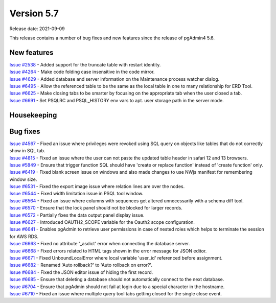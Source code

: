 ************
Version 5.7
************

Release date: 2021-09-09

This release contains a number of bug fixes and new features since the release of pgAdmin4 5.6.

New features
************

| `Issue #2538 <https://redmine.postgresql.org/issues/2538>`_ -  Added support for the truncate table with restart identity.
| `Issue #4264 <https://redmine.postgresql.org/issues/4264>`_ -  Make code folding case insensitive in the code mirror.
| `Issue #4629 <https://redmine.postgresql.org/issues/4629>`_ -  Added database and server information on the Maintenance process watcher dialog.
| `Issue #6495 <https://redmine.postgresql.org/issues/6495>`_ -  Allow the referenced table to be the same as the local table in one to many relationship for ERD Tool.
| `Issue #6625 <https://redmine.postgresql.org/issues/6625>`_ -  Make closing tabs to be smarter by focusing on the appropriate tab when the user closed a tab.
| `Issue #6691 <https://redmine.postgresql.org/issues/6691>`_ -  Set PSQLRC and PSQL_HISTORY env vars to apt. user storage path in the server mode.

Housekeeping
************


Bug fixes
*********

| `Issue #4567 <https://redmine.postgresql.org/issues/4567>`_ -  Fixed an issue where privileges were revoked using SQL query on objects like tables that do not correctly show in SQL tab.
| `Issue #4815 <https://redmine.postgresql.org/issues/4815>`_ -  Fixed an issue where the user can not paste the updated table header in safari 12 and 13 browsers.
| `Issue #5849 <https://redmine.postgresql.org/issues/5849>`_ -  Ensure that trigger function SQL should have 'create or replace function' instead of 'create function' only.
| `Issue #6419 <https://redmine.postgresql.org/issues/6419>`_ -  Fixed blank screen issue on windows and also made changes to use NWjs manifest for remembering window size.
| `Issue #6531 <https://redmine.postgresql.org/issues/6531>`_ -  Fixed the export image issue where relation lines are over the nodes.
| `Issue #6544 <https://redmine.postgresql.org/issues/6544>`_ -  Fixed width limitation issue in PSQL tool window.
| `Issue #6564 <https://redmine.postgresql.org/issues/6564>`_ -  Fixed an issue where columns with sequences get altered unnecessarily with a schema diff tool.
| `Issue #6570 <https://redmine.postgresql.org/issues/6570>`_ -  Ensure that the lock panel should not be blocked for larger records.
| `Issue #6572 <https://redmine.postgresql.org/issues/6572>`_ -  Partially fixes the data output panel display issue.
| `Issue #6627 <https://redmine.postgresql.org/issues/6627>`_ -  Introduced OAUTH2_SCOPE variable for the Oauth2 scope configuration.
| `Issue #6641 <https://redmine.postgresql.org/issues/6641>`_ -  Enables pgAdmin to retrieve user permissions in case of nested roles which helps to terminate the session for AWS RDS.
| `Issue #6663 <https://redmine.postgresql.org/issues/6663>`_ -  Fixed no attribute '_asdict' error when connecting the database server.
| `Issue #6668 <https://redmine.postgresql.org/issues/6668>`_ -  Fixed errors related to HTML tags shown in the error message for JSON editor.
| `Issue #6671 <https://redmine.postgresql.org/issues/6671>`_ -  Fixed UnboundLocalError where local variable 'user_id' referenced before assignment.
| `Issue #6682 <https://redmine.postgresql.org/issues/6682>`_ -  Renamed 'Auto rollback?' to 'Auto rollback on error?'.
| `Issue #6684 <https://redmine.postgresql.org/issues/6684>`_ -  Fixed the JSON editor issue of hiding the first record.
| `Issue #6685 <https://redmine.postgresql.org/issues/6685>`_ -  Ensure that deleting a database should not automatically connect to the next database.
| `Issue #6704 <https://redmine.postgresql.org/issues/6704>`_ -  Ensure that pgAdmin should not fail at login due to a special character in the hostname.
| `Issue #6710 <https://redmine.postgresql.org/issues/6710>`_ -  Fixed an issue where multiple query tool tabs getting closed for the single close event.
